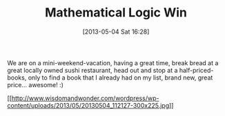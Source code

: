 #+POSTID: 7748
#+DATE: [2013-05-04 Sat 16:28]
#+OPTIONS: toc:nil num:nil todo:nil pri:nil tags:nil ^:nil TeX:nil
#+CATEGORY: Article
#+TAGS: Books, Learning, Logic, Programming, mathematics
#+TITLE: Mathematical Logic Win

We are on a mini-weekend-vacation, having a great time, break bread at a great locally owned sushi restaurant, head out and stop at a half-priced-books, only to find a book that I already had on my list, brand new, great price... awesome! :)

[[http://www.wisdomandwonder.com/wordpress/wp-content/uploads/2013/05/20130504_112127.jpg][[[http://www.wisdomandwonder.com/wordpress/wp-content/uploads/2013/05/20130504_112127-300x225.jpg]]]]




